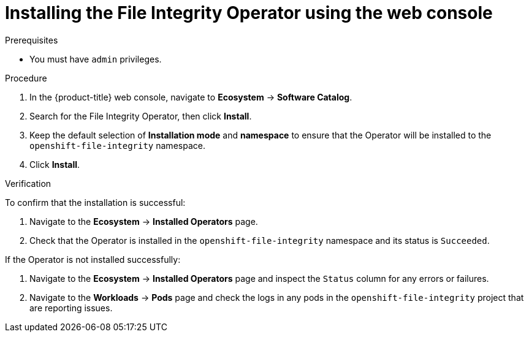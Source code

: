 // Module included in the following assemblies:
//
// * security/file_integrity_operator/file-integrity-operator-installation.adoc

:_mod-docs-content-type: PROCEDURE
[id="installing-file-integrity-operator-using-web-console_{context}"]
= Installing the File Integrity Operator using the web console

.Prerequisites

* You must have `admin` privileges.

.Procedure

. In the {product-title} web console, navigate to *Ecosystem* -> *Software Catalog*.
. Search for the File Integrity Operator, then click *Install*.
. Keep the default selection of *Installation mode* and *namespace* to ensure that the Operator will be installed to the `openshift-file-integrity` namespace.
. Click *Install*.

.Verification

To confirm that the installation is successful:

. Navigate to the *Ecosystem* -> *Installed Operators* page.
. Check that the Operator is installed in the `openshift-file-integrity` namespace and its status is `Succeeded`.

If the Operator is not installed successfully:

. Navigate to the *Ecosystem* -> *Installed Operators* page and inspect the `Status` column for any errors or failures.
. Navigate to the *Workloads* -> *Pods* page and check the logs in any pods in the `openshift-file-integrity` project that are reporting issues.
